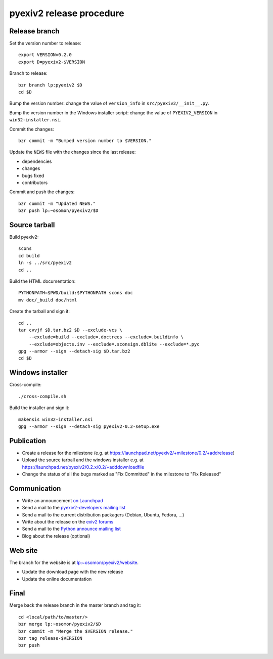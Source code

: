 pyexiv2 release procedure
=========================

.. highlight:: bash

Release branch
##############

Set the version number to release::

  export VERSION=0.2.0
  export D=pyexiv2-$VERSION

Branch to release::

  bzr branch lp:pyexiv2 $D
  cd $D

Bump the version number: change the value of ``version_info`` in
``src/pyexiv2/__init__.py``.

Bump the version number in the Windows installer script: change the value of
``PYEXIV2_VERSION`` in ``win32-installer.nsi``.

Commit the changes::

  bzr commit -m "Bumped version number to $VERSION."

Update the ``NEWS`` file with the changes since the last release:

* dependencies
* changes
* bugs fixed
* contributors

Commit and push the changes::

  bzr commit -m "Updated NEWS."
  bzr push lp:~osomon/pyexiv2/$D

Source tarball
##############

Build pyexiv2::

  scons
  cd build
  ln -s ../src/pyexiv2
  cd ..

Build the HTML documentation::

  PYTHONPATH=$PWD/build:$PYTHONPATH scons doc
  mv doc/_build doc/html

Create the tarball and sign it::

  cd ..
  tar cvvjf $D.tar.bz2 $D --exclude-vcs \
      --exclude=build --exclude=.doctrees --exclude=.buildinfo \
      --exclude=objects.inv --exclude=.sconsign.dblite --exclude=*.pyc
  gpg --armor --sign --detach-sig $D.tar.bz2
  cd $D

Windows installer
#################

Cross-compile::

  ./cross-compile.sh

Build the installer and sign it::

  makensis win32-installer.nsi
  gpg --armor --sign --detach-sig pyexiv2-0.2-setup.exe

Publication
###########

* Create a release for the milestone
  (e.g. at https://launchpad.net/pyexiv2/+milestone/0.2/+addrelease)
* Upload the source tarball and the windows installer
  e.g. at https://launchpad.net/pyexiv2/0.2.x/0.2/+adddownloadfile
* Change the status of all the bugs marked as "Fix Committed" in the milestone
  to "Fix Released"

Communication
#############

* Write an announcement
  `on Launchpad <https://launchpad.net/pyexiv2/+announce>`_
* Send a mail to the
  `pyexiv2-developers mailing list <pyexiv2-developers@lists.launchpad.net>`_
* Send a mail to the current distribution packagers
  (Debian, Ubuntu, Fedora, ...)
* Write about the release on the
  `exiv2 forums <http://dev.exiv2.org/projects/exiv2/boards>`_
* Send a mail to the
  `Python announce mailing list <python-announce-list@python.org>`_
* Blog about the release (optional)

Web site
########

The branch for the website is at
`lp:~osomon/pyexiv2/website <https://code.launchpad.net/~osomon/pyexiv2/website>`_.

* Update the download page with the new release
* Update the online documentation

Final
#####

Merge back the release branch in the master branch and tag it::

  cd <local/path/to/master/>
  bzr merge lp:~osomon/pyexiv2/$D
  bzr commit -m "Merge the $VERSION release."
  bzr tag release-$VERSION
  bzr push

